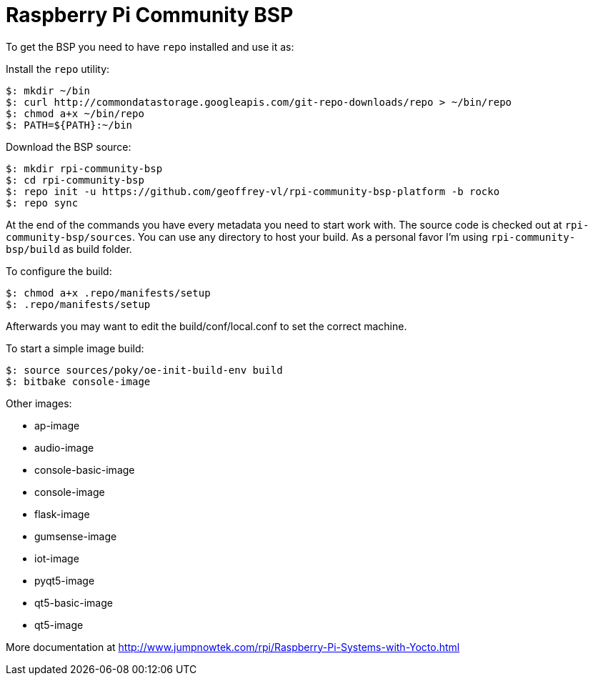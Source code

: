 = Raspberry Pi Community BSP

To get the BSP you need to have `repo` installed and use it as:

Install the `repo` utility:

[source,console]
$: mkdir ~/bin
$: curl http://commondatastorage.googleapis.com/git-repo-downloads/repo > ~/bin/repo
$: chmod a+x ~/bin/repo
$: PATH=${PATH}:~/bin

Download the BSP source:

[source,console]
$: mkdir rpi-community-bsp
$: cd rpi-community-bsp
$: repo init -u https://github.com/geoffrey-vl/rpi-community-bsp-platform -b rocko
$: repo sync

At the end of the commands you have every metadata you need to start work with.
The source code is checked out at `rpi-community-bsp/sources`.
You can use any directory to host your build.
As a personal favor I'm using `rpi-community-bsp/build` as build folder.

To configure the build:

[source,console]
$: chmod a+x .repo/manifests/setup
$: .repo/manifests/setup

Afterwards you may want to edit the build/conf/local.conf to set the correct machine.

To start a simple image build:

[source,console]
$: source sources/poky/oe-init-build-env build
$: bitbake console-image

Other images:

* ap-image
* audio-image
* console-basic-image
* console-image
* flask-image
* gumsense-image
* iot-image
* pyqt5-image
* qt5-basic-image
* qt5-image

More documentation at http://www.jumpnowtek.com/rpi/Raspberry-Pi-Systems-with-Yocto.html
